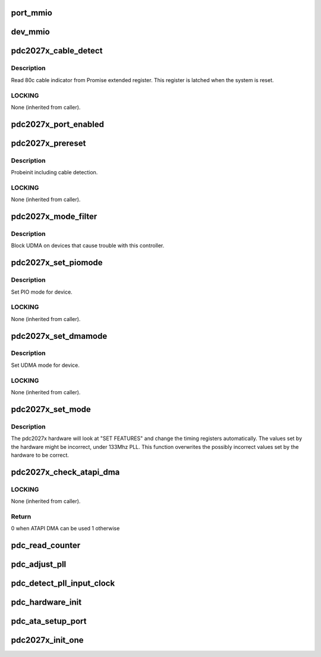 .. -*- coding: utf-8; mode: rst -*-
.. src-file: drivers/ata/pata_pdc2027x.c

.. _`port_mmio`:

port_mmio
=========

.. c:function:: void __iomem *port_mmio(struct ata_port *ap, unsigned int offset)

    Get the MMIO address of PDC2027x extended registers

    :param struct ata_port \*ap:
        Port

    :param unsigned int offset:
        offset from mmio base

.. _`dev_mmio`:

dev_mmio
========

.. c:function:: void __iomem *dev_mmio(struct ata_port *ap, struct ata_device *adev, unsigned int offset)

    Get the MMIO address of PDC2027x extended registers

    :param struct ata_port \*ap:
        Port

    :param struct ata_device \*adev:
        device

    :param unsigned int offset:
        offset from mmio base

.. _`pdc2027x_cable_detect`:

pdc2027x_cable_detect
=====================

.. c:function:: int pdc2027x_cable_detect(struct ata_port *ap)

    Probe host controller cable detect info

    :param struct ata_port \*ap:
        Port for which cable detect info is desired

.. _`pdc2027x_cable_detect.description`:

Description
-----------

Read 80c cable indicator from Promise extended register.
This register is latched when the system is reset.

.. _`pdc2027x_cable_detect.locking`:

LOCKING
-------

None (inherited from caller).

.. _`pdc2027x_port_enabled`:

pdc2027x_port_enabled
=====================

.. c:function:: int pdc2027x_port_enabled(struct ata_port *ap)

    Check PDC ATA control register to see whether the port is enabled.

    :param struct ata_port \*ap:
        Port to check

.. _`pdc2027x_prereset`:

pdc2027x_prereset
=================

.. c:function:: int pdc2027x_prereset(struct ata_link *link, unsigned long deadline)

    prereset for PATA host controller

    :param struct ata_link \*link:
        Target link

    :param unsigned long deadline:
        deadline jiffies for the operation

.. _`pdc2027x_prereset.description`:

Description
-----------

Probeinit including cable detection.

.. _`pdc2027x_prereset.locking`:

LOCKING
-------

None (inherited from caller).

.. _`pdc2027x_mode_filter`:

pdc2027x_mode_filter
====================

.. c:function:: unsigned long pdc2027x_mode_filter(struct ata_device *adev, unsigned long mask)

    mode selection filter

    :param struct ata_device \*adev:
        ATA device

    :param unsigned long mask:
        list of modes proposed

.. _`pdc2027x_mode_filter.description`:

Description
-----------

Block UDMA on devices that cause trouble with this controller.

.. _`pdc2027x_set_piomode`:

pdc2027x_set_piomode
====================

.. c:function:: void pdc2027x_set_piomode(struct ata_port *ap, struct ata_device *adev)

    Initialize host controller PATA PIO timings

    :param struct ata_port \*ap:
        Port to configure

    :param struct ata_device \*adev:
        um

.. _`pdc2027x_set_piomode.description`:

Description
-----------

Set PIO mode for device.

.. _`pdc2027x_set_piomode.locking`:

LOCKING
-------

None (inherited from caller).

.. _`pdc2027x_set_dmamode`:

pdc2027x_set_dmamode
====================

.. c:function:: void pdc2027x_set_dmamode(struct ata_port *ap, struct ata_device *adev)

    Initialize host controller PATA UDMA timings

    :param struct ata_port \*ap:
        Port to configure

    :param struct ata_device \*adev:
        um

.. _`pdc2027x_set_dmamode.description`:

Description
-----------

Set UDMA mode for device.

.. _`pdc2027x_set_dmamode.locking`:

LOCKING
-------

None (inherited from caller).

.. _`pdc2027x_set_mode`:

pdc2027x_set_mode
=================

.. c:function:: int pdc2027x_set_mode(struct ata_link *link, struct ata_device **r_failed)

    Set the timing registers back to correct values.

    :param struct ata_link \*link:
        link to configure

    :param struct ata_device \*\*r_failed:
        Returned device for failure

.. _`pdc2027x_set_mode.description`:

Description
-----------

The pdc2027x hardware will look at "SET FEATURES" and change the timing registers
automatically. The values set by the hardware might be incorrect, under 133Mhz PLL.
This function overwrites the possibly incorrect values set by the hardware to be correct.

.. _`pdc2027x_check_atapi_dma`:

pdc2027x_check_atapi_dma
========================

.. c:function:: int pdc2027x_check_atapi_dma(struct ata_queued_cmd *qc)

    Check whether ATAPI DMA can be supported for this command

    :param struct ata_queued_cmd \*qc:
        Metadata associated with taskfile to check

.. _`pdc2027x_check_atapi_dma.locking`:

LOCKING
-------

None (inherited from caller).

.. _`pdc2027x_check_atapi_dma.return`:

Return
------

0 when ATAPI DMA can be used
1 otherwise

.. _`pdc_read_counter`:

pdc_read_counter
================

.. c:function:: long pdc_read_counter(struct ata_host *host)

    Read the ctr counter

    :param struct ata_host \*host:
        target ATA host

.. _`pdc_adjust_pll`:

pdc_adjust_pll
==============

.. c:function:: void pdc_adjust_pll(struct ata_host *host, long pll_clock, unsigned int board_idx)

    Adjust the PLL input clock in Hz.

    :param struct ata_host \*host:
        target ATA host

    :param long pll_clock:
        The input of PLL in HZ

    :param unsigned int board_idx:
        *undescribed*

.. _`pdc_detect_pll_input_clock`:

pdc_detect_pll_input_clock
==========================

.. c:function:: long pdc_detect_pll_input_clock(struct ata_host *host)

    Detect the PLL input clock in Hz.

    :param struct ata_host \*host:
        target ATA host
        Ex. 16949000 on 33MHz PCI bus for pdc20275.
        Half of the PCI clock.

.. _`pdc_hardware_init`:

pdc_hardware_init
=================

.. c:function:: int pdc_hardware_init(struct ata_host *host, unsigned int board_idx)

    Initialize the hardware.

    :param struct ata_host \*host:
        target ATA host

    :param unsigned int board_idx:
        board identifier

.. _`pdc_ata_setup_port`:

pdc_ata_setup_port
==================

.. c:function:: void pdc_ata_setup_port(struct ata_ioports *port, void __iomem *base)

    setup the mmio address

    :param struct ata_ioports \*port:
        ata ioports to setup

    :param void __iomem \*base:
        base address

.. _`pdc2027x_init_one`:

pdc2027x_init_one
=================

.. c:function:: int pdc2027x_init_one(struct pci_dev *pdev, const struct pci_device_id *ent)

    PCI probe function Called when an instance of PCI adapter is inserted. This function checks whether the hardware is supported, initialize hardware and register an instance of ata_host to libata.  (implements struct pci_driver.\ :c:func:`probe`\  )

    :param struct pci_dev \*pdev:
        instance of pci_dev found

    :param const struct pci_device_id \*ent:
        matching entry in the id_tbl[]

.. This file was automatic generated / don't edit.

